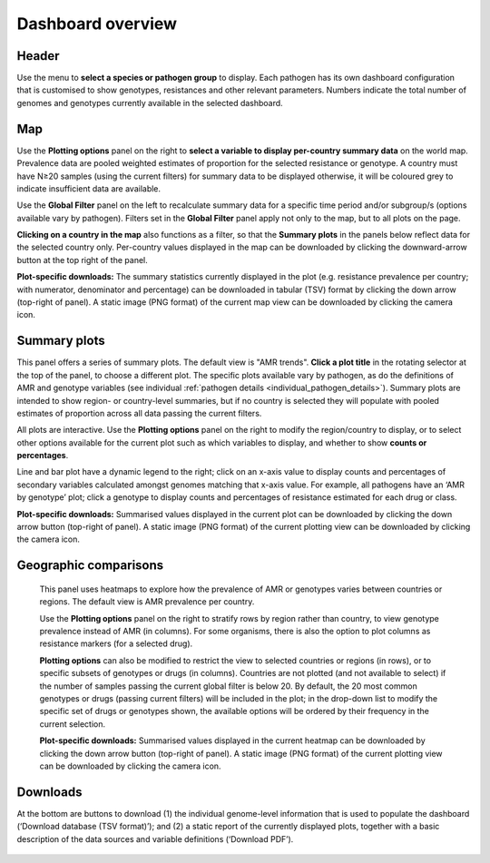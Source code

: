 Dashboard overview
====================

Header
~~~~~~

.. container:: justify-text

   Use the menu to **select a species or pathogen group** to display. Each pathogen has its own dashboard configuration that is customised to show genotypes, resistances and other relevant parameters. Numbers indicate the total number of genomes and genotypes currently available in the selected dashboard.

   .. figure:: assets/header.png
      :width: 100%
      :align: center
      :alt: header

Map
~~~~~~

.. container:: justify-text

   Use the **Plotting options** panel on the right to **select a variable to display per-country summary data** on the world map. Prevalence data are pooled weighted estimates of proportion for the selected resistance or genotype. A country must have N≥20 samples (using the current filters) for summary data to be displayed otherwise, it will be coloured grey to indicate insufficient data are available.
   
   Use the **Global Filter** panel on the left to recalculate summary data for a specific time period and/or subgroup/s (options available vary by pathogen). Filters set in the **Global Filter** panel apply not only to the map, but to all plots on the page. 

   **Clicking on a country in the map** also functions as a filter, so that the **Summary plots** in the panels below reflect data for the selected country only. Per-country values displayed in the map can be downloaded by clicking the downward-arrow button at the top right of the panel.

   **Plot-specific downloads:** The summary statistics currently displayed in the plot (e.g. resistance prevalence per country; with numerator, denominator and percentage) can be downloaded in tabular (TSV) format by clicking the down arrow (top-right of panel). A static image (PNG format) of the current map view can be downloaded by clicking the camera icon.

   .. figure:: assets/map.png
      :width: 100%
      :align: center
      :alt: map

Summary plots
~~~~~~~~~~~~~

.. container:: justify-text

   This panel offers a series of summary plots. The default view is "AMR trends". **Click a plot title** in the rotating selector at the top of the panel, to choose a different plot. The specific plots available vary by pathogen, as do the definitions of AMR and genotype variables (see individual :ref:`pathogen details <individual_pathogen_details>`). Summary plots are intended to show region- or country-level summaries, but if no country is selected they will populate with pooled estimates of proportion across all data passing the current filters.

   All plots are interactive. Use the **Plotting options** panel on the right to modify the region/country to display, or to select other options available for the current plot such as which variables to display, and whether to show **counts or percentages**.

   Line and bar plot have a dynamic legend to the right; click on an x-axis value to display counts and percentages of secondary variables calculated amongst genomes matching that x-axis value. For example, all pathogens have an ‘AMR by genotype’ plot; click a genotype to display counts and percentages of resistance estimated for each drug or class.

   **Plot-specific downloads:** Summarised values displayed in the current plot can be downloaded by clicking the down arrow button (top-right of panel). A static image (PNG format) of the current plotting view can be downloaded by clicking the camera icon.


   .. added summary plots figure

   .. figure::  assets/Summary.png
      :width: 100%
      :align: center
      :alt: summary


Geographic comparisons
~~~~~~~~~~~~~~~~~~~~~~

.. container:: justify-text

   This panel uses heatmaps to explore how the prevalence of AMR or genotypes varies between countries or regions. The default view is AMR prevalence per country. 

   Use the **Plotting options** panel on the right to stratify rows by region rather than country, to view genotype prevalence instead of AMR (in columns). For some organisms, there is also the option to plot columns as resistance markers (for a selected drug).

   **Plotting options** can also be modified to restrict the view to selected countries or regions (in rows), or to specific subsets of genotypes or drugs (in columns). Countries are not plotted (and not available to select) if the number of samples passing the current global filter is below 20. By default, the 20 most common genotypes or drugs (passing current filters) will be included in the plot; in the drop-down list to modify the specific set of drugs or genotypes shown, the available options will be ordered by their frequency in the current selection. 

   **Plot-specific downloads:** Summarised values displayed in the current heatmap can be downloaded by clicking the down arrow button (top-right of panel). A static image (PNG format) of the current plotting view can be downloaded by clicking the camera icon.

 .. figure:: assets/geo.png
      :width: 100%
      :align: center
      :alt: geographic_comparisons

Downloads
~~~~~~~~~~~~~

.. container:: justify-text

   At the bottom are buttons to download (1) the individual genome-level information that is used to populate the dashboard (‘Download database (TSV format)’); and (2) a static report of the currently displayed plots, together with a basic description of the data sources and variable definitions (‘Download PDF’). 

   .. figure::  assets/downloads.png
      :width: 100%
      :align: center
      :alt: downloads
